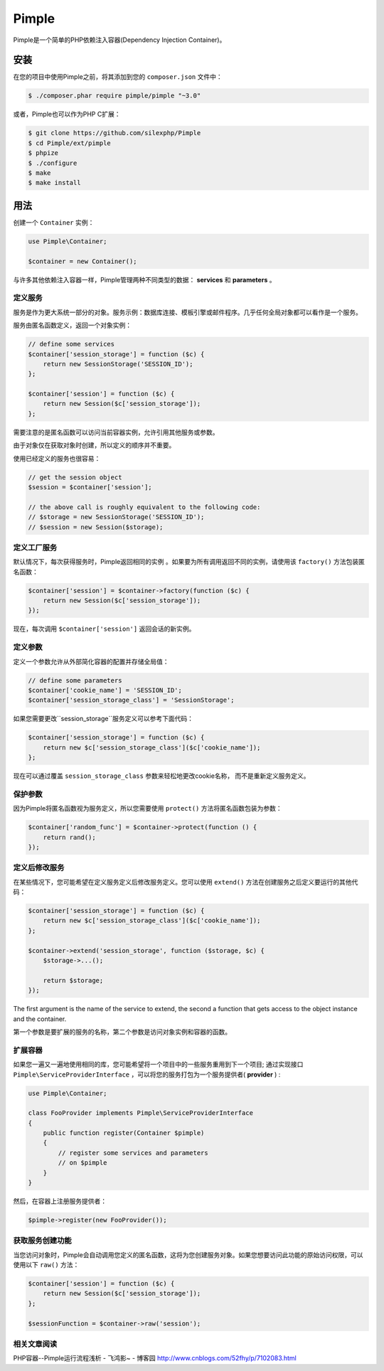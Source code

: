 Pimple
======

.. 注意::
	这是Pimple 3.x的文档。如果您使用Pimple 1.x，请阅读 Pimple 1.x documentation_ 文档。阅读Pimple 1.x代码也是了解更多关于如何创建简单的依赖注入容器（Pimple的更新版本更侧重于性能）的好方法。

Pimple是一个简单的PHP依赖注入容器(Dependency Injection Container)。

安装
------------
 
在您的项目中使用Pimple之前，将其添加到您的 ``composer.json`` 文件中：

.. code-block:: bash

    $ ./composer.phar require pimple/pimple "~3.0"

或者，Pimple也可以作为PHP C扩展：

.. code-block:: bash

    $ git clone https://github.com/silexphp/Pimple
    $ cd Pimple/ext/pimple
    $ phpize
    $ ./configure
    $ make
    $ make install

用法
-----

创建一个 ``Container`` 实例：

.. code-block:: php

    use Pimple\Container;

    $container = new Container();

与许多其他依赖注入容器一样，Pimple管理两种不同类型的数据： **services** 和 **parameters** 。


定义服务
~~~~~~~~~~~~~~~~~

服务是作为更大系统一部分的对象。服务示例：数据库连接、模板引擎或邮件程序。几乎任何全局对象都可以看作是一个服务。

服务由匿名函数定义，返回一个对象实例：

.. code-block:: php

    // define some services
    $container['session_storage'] = function ($c) {
        return new SessionStorage('SESSION_ID');
    };

    $container['session'] = function ($c) {
        return new Session($c['session_storage']);
    };

需要注意的是匿名函数可以访问当前容器实例，允许引用其他服务或参数。

由于对象仅在获取对象时创建，所以定义的顺序并不重要。

使用已经定义的服务也很容易：

.. code-block:: php

    // get the session object
    $session = $container['session'];

    // the above call is roughly equivalent to the following code:
    // $storage = new SessionStorage('SESSION_ID');
    // $session = new Session($storage);

定义工厂服务
~~~~~~~~~~~~~~~~~~~~~~~~~

默认情况下，每次获得服务时，Pimple返回相同的实例 。如果要为所有调用返回不同的实例，请使用该 ``factory()`` 方法包装匿名函数：

.. code-block:: php

    $container['session'] = $container->factory(function ($c) {
        return new Session($c['session_storage']);
    });

	
现在，每次调用 ``$container['session']`` 返回会话的新实例。


定义参数
~~~~~~~~~~~~~~~~~~~

定义一个参数允许从外部简化容器的配置并存储全局值：

.. code-block:: php

    // define some parameters
    $container['cookie_name'] = 'SESSION_ID';
    $container['session_storage_class'] = 'SessionStorage';

如果您需要更改``session_storage``服务定义可以参考下面代码：

.. code-block:: php

    $container['session_storage'] = function ($c) {
        return new $c['session_storage_class']($c['cookie_name']);
    };

 
现在可以通过覆盖 ``session_storage_class`` 参数来轻松地更改cookie名称， 而不是重新定义服务定义。

保护参数
~~~~~~~~~~~~~~~~~~~~~

因为Pimple将匿名函数视为服务定义，所以您需要使用 ``protect()`` 方法将匿名函数包装为参数：

.. code-block:: php

    $container['random_func'] = $container->protect(function () {
        return rand();
    });

定义后修改服务
~~~~~~~~~~~~~~~~~~~~~~~~~~~~~~~~~~~

在某些情况下，您可能希望在定义服务定义后修改服务定义。您可以使用 ``extend()`` 方法在创建服务之后定义要运行的其他代码：

.. code-block:: php

    $container['session_storage'] = function ($c) {
        return new $c['session_storage_class']($c['cookie_name']);
    };

    $container->extend('session_storage', function ($storage, $c) {
        $storage->...();

        return $storage;
    });

The first argument is the name of the service to extend, the second a function
that gets access to the object instance and the container.

第一个参数是要扩展的服务的名称，第二个参数是访问对象实例和容器的函数。

扩展容器
~~~~~~~~~~~~~~~~~~~~~

如果您一遍又一遍地使用相同的库，您可能希望将一个项目中的一些服务重用到下一个项目; 通过实现接口 ``Pimple\ServiceProviderInterface`` ，可以将您的服务打包为一个服务提供者( **provider** ) :

.. code-block:: php

    use Pimple\Container;

    class FooProvider implements Pimple\ServiceProviderInterface
    {
        public function register(Container $pimple)
        {
            // register some services and parameters
            // on $pimple
        }
    }

然后，在容器上注册服务提供者：

.. code-block:: php

    $pimple->register(new FooProvider());

获取服务创建功能
~~~~~~~~~~~~~~~~~~~~~~~~~~~~~~~~~~~~~~

当您访问对象时，Pimple会自动调用您定义的匿名函数，这将为您创建服务对象。如果您想要访问此功能的原始访问权限，可以使用以下 ``raw()`` 方法：

.. code-block:: php

    $container['session'] = function ($c) {
        return new Session($c['session_storage']);
    };

    $sessionFunction = $container->raw('session');
	
相关文章阅读
~~~~~~~~~~~~~~~~~~~~~~~~~~~~~~~~~~~~~~
PHP容器--Pimple运行流程浅析 - 飞鸿影~ - 博客园
http://www.cnblogs.com/52fhy/p/7102083.html


.. _Pimple 1.x documentation: https://github.com/silexphp/Pimple/tree/1.1

